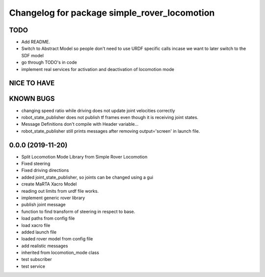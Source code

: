 ^^^^^^^^^^^^^^^^^^^^^^^^^^^^^^^^^^^^^^^^^^^^^
Changelog for package simple_rover_locomotion
^^^^^^^^^^^^^^^^^^^^^^^^^^^^^^^^^^^^^^^^^^^^^

TODO
----
* Add README.
* Switch to Abstract Model so people don't need to use URDF specific calls incase we want to later switch to the SDF model
* go through TODO's in code
* implement real services for activation and deactivation of locomotion mode

NICE TO HAVE
------------

KNOWN BUGS
----------
* changing speed ratio while driving does not update joint velocities correctly
* robot_state_publisher does not publish tf frames even though it is receiving joint states.
* Message Definitions don't compile with Header variable...
* robot_state_publisher still prints messages after removing output='screen' in launch file.

0.0.0 (2019-11-20)
------------------
* Split Locomotion Mode Library from Simple Rover Locomotion
* Fixed steering
* Fixed driving directions
* added joint_state_publisher, so joints can be changed using a gui
* create MaRTA Xacro Model
* reading out limits from urdf file works.
* implement generic rover library
* publish joint message
* function to find transform of steering in respect to base.
* load paths from config file
* load xacro file
* added launch file
* loaded rover model from config file
* add realistic messages
* inherited from locomotion_mode class
* test subscriber
* test service